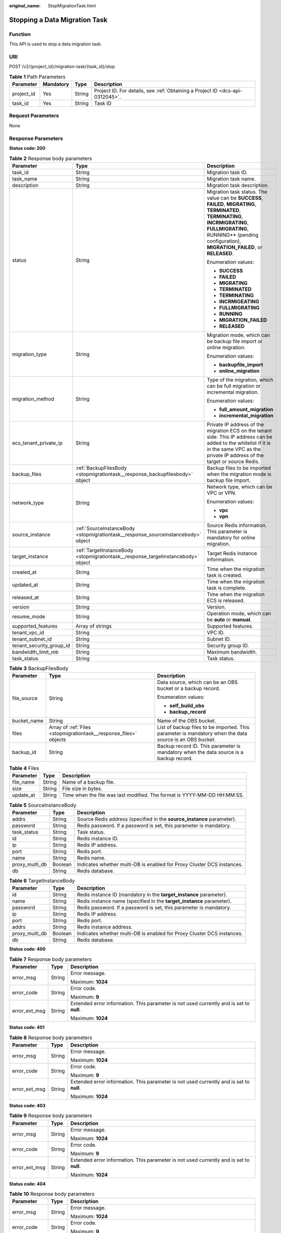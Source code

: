 :original_name: StopMigrationTask.html

.. _StopMigrationTask:

Stopping a Data Migration Task
==============================

Function
--------

This API is used to stop a data migration task.

URI
---

POST /v2/{project_id}/migration-task/{task_id}/stop

.. table:: **Table 1** Path Parameters

   +------------+-----------+--------+-------------------------------------------------------------------------------+
   | Parameter  | Mandatory | Type   | Description                                                                   |
   +============+===========+========+===============================================================================+
   | project_id | Yes       | String | Project ID. For details, see :ref:`Obtaining a Project ID <dcs-api-0312045>`. |
   +------------+-----------+--------+-------------------------------------------------------------------------------+
   | task_id    | Yes       | String | Task ID                                                                       |
   +------------+-----------+--------+-------------------------------------------------------------------------------+

Request Parameters
------------------

None

Response Parameters
-------------------

**Status code: 200**

.. table:: **Table 2** Response body parameters

   +--------------------------+-----------------------------------------------------------------------------------+-----------------------------------------------------------------------------------------------------------------------------------------------------------------------------------------------------------------------------------+
   | Parameter                | Type                                                                              | Description                                                                                                                                                                                                                       |
   +==========================+===================================================================================+===================================================================================================================================================================================================================================+
   | task_id                  | String                                                                            | Migration task ID.                                                                                                                                                                                                                |
   +--------------------------+-----------------------------------------------------------------------------------+-----------------------------------------------------------------------------------------------------------------------------------------------------------------------------------------------------------------------------------+
   | task_name                | String                                                                            | Migration task name.                                                                                                                                                                                                              |
   +--------------------------+-----------------------------------------------------------------------------------+-----------------------------------------------------------------------------------------------------------------------------------------------------------------------------------------------------------------------------------+
   | description              | String                                                                            | Migration task description.                                                                                                                                                                                                       |
   +--------------------------+-----------------------------------------------------------------------------------+-----------------------------------------------------------------------------------------------------------------------------------------------------------------------------------------------------------------------------------+
   | status                   | String                                                                            | Migration task status. The value can be **SUCCESS**, **FAILED**, **MIGRATING**, **TERMINATED**, **TERMINATING**, **INCRMIGRATING**, **FULLMIGRATING**, RUNNING*\* (pending configuration), **MIGRATION_FAILED**, or **RELEASED**. |
   |                          |                                                                                   |                                                                                                                                                                                                                                   |
   |                          |                                                                                   | Enumeration values:                                                                                                                                                                                                               |
   |                          |                                                                                   |                                                                                                                                                                                                                                   |
   |                          |                                                                                   | -  **SUCCESS**                                                                                                                                                                                                                    |
   |                          |                                                                                   |                                                                                                                                                                                                                                   |
   |                          |                                                                                   | -  **FAILED**                                                                                                                                                                                                                     |
   |                          |                                                                                   |                                                                                                                                                                                                                                   |
   |                          |                                                                                   | -  **MIGRATING**                                                                                                                                                                                                                  |
   |                          |                                                                                   |                                                                                                                                                                                                                                   |
   |                          |                                                                                   | -  **TERMINATED**                                                                                                                                                                                                                 |
   |                          |                                                                                   |                                                                                                                                                                                                                                   |
   |                          |                                                                                   | -  **TERMINATING**                                                                                                                                                                                                                |
   |                          |                                                                                   |                                                                                                                                                                                                                                   |
   |                          |                                                                                   | -  **INCRMIGEATING**                                                                                                                                                                                                              |
   |                          |                                                                                   |                                                                                                                                                                                                                                   |
   |                          |                                                                                   | -  **FULLMIGRATING**                                                                                                                                                                                                              |
   |                          |                                                                                   |                                                                                                                                                                                                                                   |
   |                          |                                                                                   | -  **RUNNING**                                                                                                                                                                                                                    |
   |                          |                                                                                   |                                                                                                                                                                                                                                   |
   |                          |                                                                                   | -  **MIGRATION_FAILED**                                                                                                                                                                                                           |
   |                          |                                                                                   |                                                                                                                                                                                                                                   |
   |                          |                                                                                   | -  **RELEASED**                                                                                                                                                                                                                   |
   +--------------------------+-----------------------------------------------------------------------------------+-----------------------------------------------------------------------------------------------------------------------------------------------------------------------------------------------------------------------------------+
   | migration_type           | String                                                                            | Migration mode, which can be backup file import or online migration.                                                                                                                                                              |
   |                          |                                                                                   |                                                                                                                                                                                                                                   |
   |                          |                                                                                   | Enumeration values:                                                                                                                                                                                                               |
   |                          |                                                                                   |                                                                                                                                                                                                                                   |
   |                          |                                                                                   | -  **backupfile_import**                                                                                                                                                                                                          |
   |                          |                                                                                   |                                                                                                                                                                                                                                   |
   |                          |                                                                                   | -  **online_migration**                                                                                                                                                                                                           |
   +--------------------------+-----------------------------------------------------------------------------------+-----------------------------------------------------------------------------------------------------------------------------------------------------------------------------------------------------------------------------------+
   | migration_method         | String                                                                            | Type of the migration, which can be full migration or incremental migration.                                                                                                                                                      |
   |                          |                                                                                   |                                                                                                                                                                                                                                   |
   |                          |                                                                                   | Enumeration values:                                                                                                                                                                                                               |
   |                          |                                                                                   |                                                                                                                                                                                                                                   |
   |                          |                                                                                   | -  **full_amount_migration**                                                                                                                                                                                                      |
   |                          |                                                                                   |                                                                                                                                                                                                                                   |
   |                          |                                                                                   | -  **incremental_migration**                                                                                                                                                                                                      |
   +--------------------------+-----------------------------------------------------------------------------------+-----------------------------------------------------------------------------------------------------------------------------------------------------------------------------------------------------------------------------------+
   | ecs_tenant_private_ip    | String                                                                            | Private IP address of the migration ECS on the tenant side. This IP address can be added to the whitelist if it is in the same VPC as the private IP address of the target or source Redis.                                       |
   +--------------------------+-----------------------------------------------------------------------------------+-----------------------------------------------------------------------------------------------------------------------------------------------------------------------------------------------------------------------------------+
   | backup_files             | :ref:`BackupFilesBody <stopmigrationtask__response_backupfilesbody>` object       | Backup files to be imported when the migration mode is backup file import.                                                                                                                                                        |
   +--------------------------+-----------------------------------------------------------------------------------+-----------------------------------------------------------------------------------------------------------------------------------------------------------------------------------------------------------------------------------+
   | network_type             | String                                                                            | Network type, which can be VPC or VPN.                                                                                                                                                                                            |
   |                          |                                                                                   |                                                                                                                                                                                                                                   |
   |                          |                                                                                   | Enumeration values:                                                                                                                                                                                                               |
   |                          |                                                                                   |                                                                                                                                                                                                                                   |
   |                          |                                                                                   | -  **vpc**                                                                                                                                                                                                                        |
   |                          |                                                                                   |                                                                                                                                                                                                                                   |
   |                          |                                                                                   | -  **vpn**                                                                                                                                                                                                                        |
   +--------------------------+-----------------------------------------------------------------------------------+-----------------------------------------------------------------------------------------------------------------------------------------------------------------------------------------------------------------------------------+
   | source_instance          | :ref:`SourceInstanceBody <stopmigrationtask__response_sourceinstancebody>` object | Source Redis information. This parameter is mandatory for online migration.                                                                                                                                                       |
   +--------------------------+-----------------------------------------------------------------------------------+-----------------------------------------------------------------------------------------------------------------------------------------------------------------------------------------------------------------------------------+
   | target_instance          | :ref:`TargetInstanceBody <stopmigrationtask__response_targetinstancebody>` object | Target Redis instance information.                                                                                                                                                                                                |
   +--------------------------+-----------------------------------------------------------------------------------+-----------------------------------------------------------------------------------------------------------------------------------------------------------------------------------------------------------------------------------+
   | created_at               | String                                                                            | Time when the migration task is created.                                                                                                                                                                                          |
   +--------------------------+-----------------------------------------------------------------------------------+-----------------------------------------------------------------------------------------------------------------------------------------------------------------------------------------------------------------------------------+
   | updated_at               | String                                                                            | Time when the migration task is complete.                                                                                                                                                                                         |
   +--------------------------+-----------------------------------------------------------------------------------+-----------------------------------------------------------------------------------------------------------------------------------------------------------------------------------------------------------------------------------+
   | released_at              | String                                                                            | Time when the migration ECS is released.                                                                                                                                                                                          |
   +--------------------------+-----------------------------------------------------------------------------------+-----------------------------------------------------------------------------------------------------------------------------------------------------------------------------------------------------------------------------------+
   | version                  | String                                                                            | Version.                                                                                                                                                                                                                          |
   +--------------------------+-----------------------------------------------------------------------------------+-----------------------------------------------------------------------------------------------------------------------------------------------------------------------------------------------------------------------------------+
   | resume_mode              | String                                                                            | Operation mode, which can be **auto** or **manual**.                                                                                                                                                                              |
   +--------------------------+-----------------------------------------------------------------------------------+-----------------------------------------------------------------------------------------------------------------------------------------------------------------------------------------------------------------------------------+
   | supported_features       | Array of strings                                                                  | Supported features.                                                                                                                                                                                                               |
   +--------------------------+-----------------------------------------------------------------------------------+-----------------------------------------------------------------------------------------------------------------------------------------------------------------------------------------------------------------------------------+
   | tenant_vpc_id            | String                                                                            | VPC ID.                                                                                                                                                                                                                           |
   +--------------------------+-----------------------------------------------------------------------------------+-----------------------------------------------------------------------------------------------------------------------------------------------------------------------------------------------------------------------------------+
   | tenant_subnet_id         | String                                                                            | Subnet ID.                                                                                                                                                                                                                        |
   +--------------------------+-----------------------------------------------------------------------------------+-----------------------------------------------------------------------------------------------------------------------------------------------------------------------------------------------------------------------------------+
   | tenant_security_group_id | String                                                                            | Security group ID.                                                                                                                                                                                                                |
   +--------------------------+-----------------------------------------------------------------------------------+-----------------------------------------------------------------------------------------------------------------------------------------------------------------------------------------------------------------------------------+
   | bandwidth_limit_mb       | String                                                                            | Maximum bandwidth.                                                                                                                                                                                                                |
   +--------------------------+-----------------------------------------------------------------------------------+-----------------------------------------------------------------------------------------------------------------------------------------------------------------------------------------------------------------------------------+
   | task_status              | String                                                                            | Task status.                                                                                                                                                                                                                      |
   +--------------------------+-----------------------------------------------------------------------------------+-----------------------------------------------------------------------------------------------------------------------------------------------------------------------------------------------------------------------------------+

.. _stopmigrationtask__response_backupfilesbody:

.. table:: **Table 3** BackupFilesBody

   +-----------------------+-------------------------------------------------------------------+---------------------------------------------------------------------------------------------------------+
   | Parameter             | Type                                                              | Description                                                                                             |
   +=======================+===================================================================+=========================================================================================================+
   | file_source           | String                                                            | Data source, which can be an OBS bucket or a backup record.                                             |
   |                       |                                                                   |                                                                                                         |
   |                       |                                                                   | Enumeration values:                                                                                     |
   |                       |                                                                   |                                                                                                         |
   |                       |                                                                   | -  **self_build_obs**                                                                                   |
   |                       |                                                                   |                                                                                                         |
   |                       |                                                                   | -  **backup_record**                                                                                    |
   +-----------------------+-------------------------------------------------------------------+---------------------------------------------------------------------------------------------------------+
   | bucket_name           | String                                                            | Name of the OBS bucket.                                                                                 |
   +-----------------------+-------------------------------------------------------------------+---------------------------------------------------------------------------------------------------------+
   | files                 | Array of :ref:`Files <stopmigrationtask__response_files>` objects | List of backup files to be imported. This parameter is mandatory when the data source is an OBS bucket. |
   +-----------------------+-------------------------------------------------------------------+---------------------------------------------------------------------------------------------------------+
   | backup_id             | String                                                            | Backup record ID. This parameter is mandatory when the data source is a backup record.                  |
   +-----------------------+-------------------------------------------------------------------+---------------------------------------------------------------------------------------------------------+

.. _stopmigrationtask__response_files:

.. table:: **Table 4** Files

   +-----------+--------+--------------------------------------------------------------------------+
   | Parameter | Type   | Description                                                              |
   +===========+========+==========================================================================+
   | file_name | String | Name of a backup file.                                                   |
   +-----------+--------+--------------------------------------------------------------------------+
   | size      | String | File size in bytes.                                                      |
   +-----------+--------+--------------------------------------------------------------------------+
   | update_at | String | Time when the file was last modified. The format is YYYY-MM-DD HH:MM:SS. |
   +-----------+--------+--------------------------------------------------------------------------+

.. _stopmigrationtask__response_sourceinstancebody:

.. table:: **Table 5** SourceInstanceBody

   +----------------+---------+------------------------------------------------------------------------+
   | Parameter      | Type    | Description                                                            |
   +================+=========+========================================================================+
   | addrs          | String  | Source Redis address (specified in the **source_instance** parameter). |
   +----------------+---------+------------------------------------------------------------------------+
   | password       | String  | Redis password. If a password is set, this parameter is mandatory.     |
   +----------------+---------+------------------------------------------------------------------------+
   | task_status    | String  | Task status.                                                           |
   +----------------+---------+------------------------------------------------------------------------+
   | id             | String  | Redis instance ID.                                                     |
   +----------------+---------+------------------------------------------------------------------------+
   | ip             | String  | Redis IP address.                                                      |
   +----------------+---------+------------------------------------------------------------------------+
   | port           | String  | Redis port.                                                            |
   +----------------+---------+------------------------------------------------------------------------+
   | name           | String  | Redis name.                                                            |
   +----------------+---------+------------------------------------------------------------------------+
   | proxy_multi_db | Boolean | Indicates whether multi-DB is enabled for Proxy Cluster DCS instances. |
   +----------------+---------+------------------------------------------------------------------------+
   | db             | String  | Redis database.                                                        |
   +----------------+---------+------------------------------------------------------------------------+

.. _stopmigrationtask__response_targetinstancebody:

.. table:: **Table 6** TargetInstanceBody

   +----------------+---------+------------------------------------------------------------------------+
   | Parameter      | Type    | Description                                                            |
   +================+=========+========================================================================+
   | id             | String  | Redis instance ID (mandatory in the **target_instance** parameter).    |
   +----------------+---------+------------------------------------------------------------------------+
   | name           | String  | Redis instance name (specified in the **target_instance** parameter).  |
   +----------------+---------+------------------------------------------------------------------------+
   | password       | String  | Redis password. If a password is set, this parameter is mandatory.     |
   +----------------+---------+------------------------------------------------------------------------+
   | ip             | String  | Redis IP address.                                                      |
   +----------------+---------+------------------------------------------------------------------------+
   | port           | String  | Redis port.                                                            |
   +----------------+---------+------------------------------------------------------------------------+
   | addrs          | String  | Redis instance address.                                                |
   +----------------+---------+------------------------------------------------------------------------+
   | proxy_multi_db | Boolean | Indicates whether multi-DB is enabled for Proxy Cluster DCS instances. |
   +----------------+---------+------------------------------------------------------------------------+
   | db             | String  | Redis database.                                                        |
   +----------------+---------+------------------------------------------------------------------------+

**Status code: 400**

.. table:: **Table 7** Response body parameters

   +-----------------------+-----------------------+------------------------------------------------------------------------------------------+
   | Parameter             | Type                  | Description                                                                              |
   +=======================+=======================+==========================================================================================+
   | error_msg             | String                | Error message.                                                                           |
   |                       |                       |                                                                                          |
   |                       |                       | Maximum: **1024**                                                                        |
   +-----------------------+-----------------------+------------------------------------------------------------------------------------------+
   | error_code            | String                | Error code.                                                                              |
   |                       |                       |                                                                                          |
   |                       |                       | Maximum: **9**                                                                           |
   +-----------------------+-----------------------+------------------------------------------------------------------------------------------+
   | error_ext_msg         | String                | Extended error information. This parameter is not used currently and is set to **null**. |
   |                       |                       |                                                                                          |
   |                       |                       | Maximum: **1024**                                                                        |
   +-----------------------+-----------------------+------------------------------------------------------------------------------------------+

**Status code: 401**

.. table:: **Table 8** Response body parameters

   +-----------------------+-----------------------+------------------------------------------------------------------------------------------+
   | Parameter             | Type                  | Description                                                                              |
   +=======================+=======================+==========================================================================================+
   | error_msg             | String                | Error message.                                                                           |
   |                       |                       |                                                                                          |
   |                       |                       | Maximum: **1024**                                                                        |
   +-----------------------+-----------------------+------------------------------------------------------------------------------------------+
   | error_code            | String                | Error code.                                                                              |
   |                       |                       |                                                                                          |
   |                       |                       | Maximum: **9**                                                                           |
   +-----------------------+-----------------------+------------------------------------------------------------------------------------------+
   | error_ext_msg         | String                | Extended error information. This parameter is not used currently and is set to **null**. |
   |                       |                       |                                                                                          |
   |                       |                       | Maximum: **1024**                                                                        |
   +-----------------------+-----------------------+------------------------------------------------------------------------------------------+

**Status code: 403**

.. table:: **Table 9** Response body parameters

   +-----------------------+-----------------------+------------------------------------------------------------------------------------------+
   | Parameter             | Type                  | Description                                                                              |
   +=======================+=======================+==========================================================================================+
   | error_msg             | String                | Error message.                                                                           |
   |                       |                       |                                                                                          |
   |                       |                       | Maximum: **1024**                                                                        |
   +-----------------------+-----------------------+------------------------------------------------------------------------------------------+
   | error_code            | String                | Error code.                                                                              |
   |                       |                       |                                                                                          |
   |                       |                       | Maximum: **9**                                                                           |
   +-----------------------+-----------------------+------------------------------------------------------------------------------------------+
   | error_ext_msg         | String                | Extended error information. This parameter is not used currently and is set to **null**. |
   |                       |                       |                                                                                          |
   |                       |                       | Maximum: **1024**                                                                        |
   +-----------------------+-----------------------+------------------------------------------------------------------------------------------+

**Status code: 404**

.. table:: **Table 10** Response body parameters

   +-----------------------+-----------------------+------------------------------------------------------------------------------------------+
   | Parameter             | Type                  | Description                                                                              |
   +=======================+=======================+==========================================================================================+
   | error_msg             | String                | Error message.                                                                           |
   |                       |                       |                                                                                          |
   |                       |                       | Maximum: **1024**                                                                        |
   +-----------------------+-----------------------+------------------------------------------------------------------------------------------+
   | error_code            | String                | Error code.                                                                              |
   |                       |                       |                                                                                          |
   |                       |                       | Maximum: **9**                                                                           |
   +-----------------------+-----------------------+------------------------------------------------------------------------------------------+
   | error_ext_msg         | String                | Extended error information. This parameter is not used currently and is set to **null**. |
   |                       |                       |                                                                                          |
   |                       |                       | Maximum: **1024**                                                                        |
   +-----------------------+-----------------------+------------------------------------------------------------------------------------------+

**Status code: 500**

.. table:: **Table 11** Response body parameters

   +-----------------------+-----------------------+------------------------------------------------------------------------------------------+
   | Parameter             | Type                  | Description                                                                              |
   +=======================+=======================+==========================================================================================+
   | error_msg             | String                | Error message.                                                                           |
   |                       |                       |                                                                                          |
   |                       |                       | Maximum: **1024**                                                                        |
   +-----------------------+-----------------------+------------------------------------------------------------------------------------------+
   | error_code            | String                | Error code.                                                                              |
   |                       |                       |                                                                                          |
   |                       |                       | Maximum: **9**                                                                           |
   +-----------------------+-----------------------+------------------------------------------------------------------------------------------+
   | error_ext_msg         | String                | Extended error information. This parameter is not used currently and is set to **null**. |
   |                       |                       |                                                                                          |
   |                       |                       | Maximum: **1024**                                                                        |
   +-----------------------+-----------------------+------------------------------------------------------------------------------------------+

Example Requests
----------------

.. code-block:: text

   POST https://{dcs_endpoint}/v2/666486c2d9b948c1bbea57e714d744fa/migration-task/2fb6b7e2-5eb8-4380-9d60-ce8d12b19aca/stop

Example Responses
-----------------

**Status code: 200**

Data migration task stopped successfully.

-  .. code-block::

      {
        "task_name" : "migration1",
        "task_id" : "a276c1ffa0a54c2597fc824b917db317",
        "status" : "TERMINATING",
        "migration_type" : "incremental_migration",
        "network_type" : "vpc",
        "source_instance" : {
          "addrs" : "192.168.1.2:6379",
          "id" : "86157b69-8a62-47f9-8c55-fa6ddc8927e1",
          "name" : "dcs-test",
          "ip" : "192.168.1.2",
          "port" : "6379",
          "proxy_multi_db" : false,
          "password" : "DCStest123",
          "task_status" : "RUNNING",
          "db" : "0"
        },
        "target_instance" : {
          "addrs" : "192.168.1.2:6379",
          "id" : "86157b69-8a62-47f9-8c55-fa6ddc8927ee",
          "name" : "test-instance",
          "ip" : "192.168.1.2",
          "port" : "6379",
          "proxy_multi_db" : false,
          "password" : "DCStest123",
          "task_status" : "RUNNING",
          "db" : "0"
        },
        "created_at" : "2019/10/22 14:44:30",
        "updated_at" : "2019/10/22 18:00:00"
      }

Status Codes
------------

=========== =========================================
Status Code Description
=========== =========================================
200         Data migration task stopped successfully.
400         Invalid request.
401         Invalid authentication information.
403         The request is rejected.
404         The requested resource is not found.
500         Internal service error.
=========== =========================================

Error Codes
-----------

See :ref:`Error Codes <errorcode>`.

